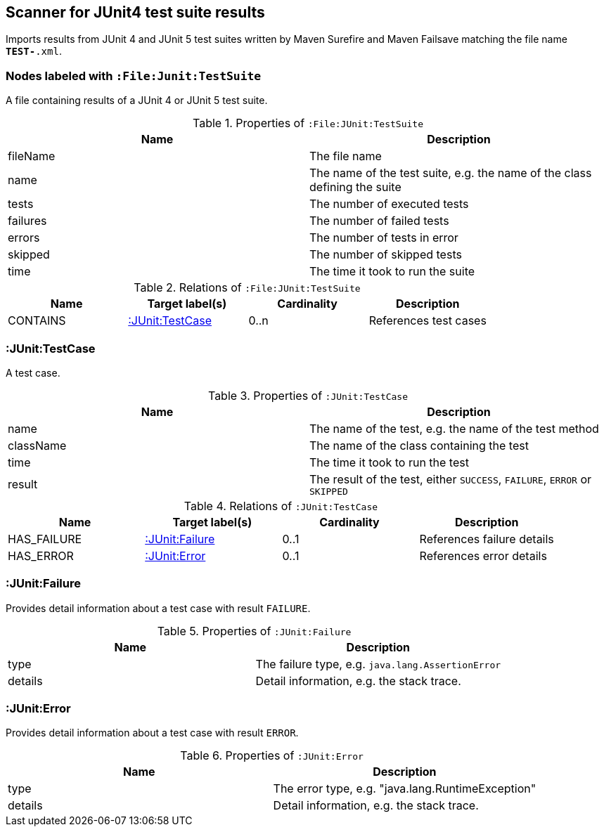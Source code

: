 [[Junit4TestSuiteScanner]]
== Scanner for JUnit4 test suite results
Imports results from JUnit 4 and JUnit 5 test suites written by Maven
Surefire and Maven Failsave matching the file name `*TEST-*.xml`.

[[:File:TestSuite]]
=== Nodes labeled with `:File:Junit:TestSuite`
A file containing results of a JUnit 4 or JUnit 5 test suite.

.Properties of `:File:JUnit:TestSuite`
[options="header"]
|====
| Name     | Description
| fileName | The file name
| name     | The name of the test suite, e.g. the name of the class defining the suite
| tests    | The number of executed tests
| failures | The number of failed tests
| errors   | The number of tests in error
| skipped  | The number of skipped tests
| time     | The time it took to run the suite
|====

.Relations of `:File:JUnit:TestSuite`
[options="header"]
|====
| Name     | Target label(s)        | Cardinality | Description
| CONTAINS | <<:JUnit:TestCase>>   | 0..n        | References test cases
|====

[[:TestCase]]
=== :JUnit:TestCase
A test case.

.Properties of `:JUnit:TestCase`
[options="header"]
|====
| Name             | Description
| name             | The name of the test, e.g. the name of the test method
| className        | The name of the class containing the test
| time             | The time it took to run the test
| result           | The result of the test, either `SUCCESS`, `FAILURE`, `ERROR` or `SKIPPED`
|====

.Relations of `:JUnit:TestCase`
[options="header"]
|====
| Name        | Target label(s)    | Cardinality | Description
| HAS_FAILURE | <<:JUnit:Failure>> | 0..1        | References failure details
| HAS_ERROR   | <<:JUnit:Error>>   | 0..1        | References error details
|====


[[:JUnit:Failure]]
=== :JUnit:Failure
Provides detail information about a test case with result `FAILURE`.

.Properties of `:JUnit:Failure`
[options="header"]
|====
| Name             | Description
| type             | The failure type, e.g. `java.lang.AssertionError`
| details          | Detail information, e.g. the stack trace.
|====


[[:JUnit:Error]]
=== :JUnit:Error
Provides detail information about a test case with result `ERROR`.

.Properties of `:JUnit:Error`
[options="header"]
|====
| Name             | Description
| type             | The error type, e.g. "java.lang.RuntimeException"
| details          | Detail information, e.g. the stack trace.
|====
